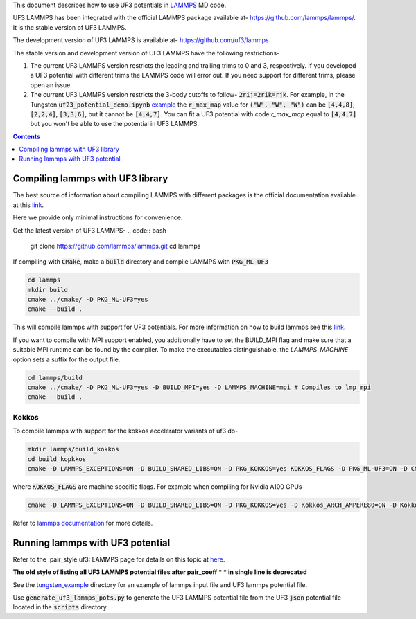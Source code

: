This document describes how to use UF3 potentials in `LAMMPS <https://www.lammps.org/>`_ MD code.

UF3 LAMMPS has been integrated with the official LAMMPS package available at- https://github.com/lammps/lammps/. It is the stable version of UF3 LAMMPS.

The development version of UF3 LAMMPS is available at- https://github.com/uf3/lammps

The stable version and development version of UF3 LAMMPS have the following restrictions-

1. The current UF3 LAMMPS version restricts the leading and trailing trims to 0 and 3, respectively. If you developed a UF3 potential with different trims the LAMMPS code will error out. If you need support for different trims, please open an issue.


2. The current UF3 LAMMPS version restricts the 3-body cutoffs to follow- :code:`2rij=2rik=rjk`. For example, in the Tungsten :code:`uf23_potential_demo.ipynb` `example <https://github.com/uf3/uf3/blob/develop/examples/tungsten_extxyz/uf23_potential_demo.ipynb>`_ the :code:`r_max_map` value for :code:`("W", "W", "W")` can be :code:`[4,4,8]`, :code:`[2,2,4]`, :code:`[3,3,6]`, but it cannot be :code:`[4,4,7]`. You can fit a UF3 potential with code:`r_max_map` equal to :code:`[4,4,7]` but you won't be able to use the potential in UF3 LAMMPS.

.. contents:: Contents
   :depth: 1
   :local: 

=================================
Compiling lammps with UF3 library
=================================

The best source of information about compiling LAMMPS with different packages is the official documentation available at this `link <https://docs.lammps.org/Build.html>`_.

Here we provide only minimal instructions for convenience.

Get the latest version of UF3 LAMMPS-
.. code:: bash

   git clone https://github.com/lammps/lammps.git
   cd lammps


If compiling with :code:`CMake`, make a :code:`build` directory and compile LAMMPS with :code:`PKG_ML-UF3`

.. code:: bash

   cd lammps
   mkdir build
   cmake ../cmake/ -D PKG_ML-UF3=yes
   cmake --build .

This will compile lammps with support for UF3 potentials. For more information on how to build lammps see this `link <https://docs.lammps.org/Build.html>`_.


If you want to compile with MPI support enabled, you additionally have to set the BUILD_MPI flag and make sure that a suitable MPI runtime can be found by the compiler. To make the executables distinguishable, the `LAMMPS_MACHINE` option sets a suffix for the output file.

.. code:: bash

   cd lammps/build
   cmake ../cmake/ -D PKG_ML-UF3=yes -D BUILD_MPI=yes -D LAMMPS_MACHINE=mpi # Compiles to lmp_mpi
   cmake --build .

Kokkos
======
To compile lammps with support for the kokkos accelerator variants of uf3 do-

.. code:: bash

   mkdir lammps/build_kokkos
   cd build_kopkkos
   cmake -D LAMMPS_EXCEPTIONS=ON -D BUILD_SHARED_LIBS=ON -D PKG_KOKKOS=yes KOKKOS_FLAGS -D PKG_ML-UF3=ON -D CMAKE_POSITION_INDEPENDENT_CODE=ON -D CMAKE_EXE_FLAGS="-dynamic" ../cmake

where :code:`KOKKOS_FLAGS` are machine specific flags. For example when compiling for Nvidia A100 GPUs-

.. code:: bash

   cmake -D LAMMPS_EXCEPTIONS=ON -D BUILD_SHARED_LIBS=ON -D PKG_KOKKOS=yes -D Kokkos_ARCH_AMPERE80=ON -D Kokkos_ENABLE_CUDA=yes -D PKG_ML-UF3=ON -D CMAKE_POSITION_INDEPENDENT_CODE=ON -D CMAKE_EXE_FLAGS="-dynamic" ../cmake

Refer to `lammps documentation <https://docs.lammps.org/Speed_kokkos.html>`_ for more details.

=================================
Running lammps with UF3 potential
=================================

Refer to the :pair_style uf3: LAMMPS page for details on this topic at `here <https://docs.lammps.org/pair_uf3.html>`_.

**The old style of listing all UF3 LAMMPS potential files after pair_coeff * * in single line is deprecated**

See the `tungsten_example <https://github.com/uf3/uf3/tree/develop/lammps_plugin/tungsten_example>`_ directory for an example of lammps input file and UF3 lammps potential file.

Use :code:`generate_uf3_lammps_pots.py` to generate the UF3 LAMMPS potential file from the UF3 :code:`json` potential file located in the :code:`scripts` directory.
